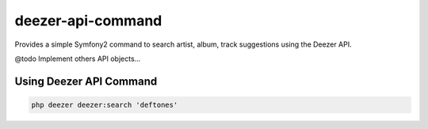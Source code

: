 deezer-api-command
==================

Provides a simple Symfony2 command to search artist, album, track suggestions using the Deezer API.

@todo Implement others API objects...

Using Deezer API Command
------------------------

.. code-block:: html+jinja

    php deezer deezer:search 'deftones'